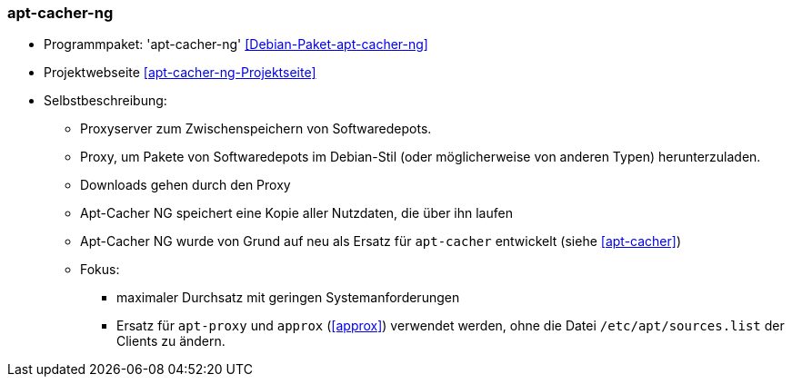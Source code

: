 // Datei: ./praxis/apt-cache/apt-cacher-ng.adoc

// Baustelle: Notizen

[[apt-cacher-ng]]

=== apt-cacher-ng ===

// Stichworte für den Index
(((Debian-Paket, apt-cacher-ng)))

* Programmpaket: 'apt-cacher-ng' <<Debian-Paket-apt-cacher-ng>>
* Projektwebseite <<apt-cacher-ng-Projektseite>>

* Selbstbeschreibung:
** Proxyserver zum Zwischenspeichern von Softwaredepots.
** Proxy, um Pakete von Softwaredepots im Debian-Stil (oder möglicherweise von anderen Typen) herunterzuladen.
** Downloads gehen durch den Proxy
** Apt-Cacher NG speichert eine Kopie aller Nutzdaten, die über ihn laufen
** Apt-Cacher NG wurde von Grund auf neu als Ersatz für `apt-cacher`
entwickelt (siehe <<apt-cacher>>)
** Fokus:
*** maximaler Durchsatz mit geringen Systemanforderungen
*** Ersatz für `apt-proxy` und `approx` (<<approx>>) verwendet werden,
ohne die Datei `/etc/apt/sources.list` der Clients zu ändern.

// Datei (Ende): ./praxis/apt-cache/apt-cacher-ng.adoc
